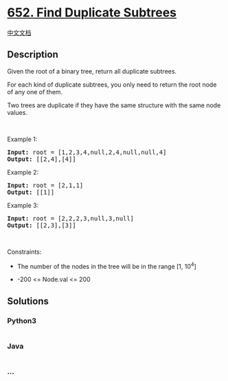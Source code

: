 * [[https://leetcode.com/problems/find-duplicate-subtrees][652. Find
Duplicate Subtrees]]
  :PROPERTIES:
  :CUSTOM_ID: find-duplicate-subtrees
  :END:
[[./solution/0600-0699/0652.Find Duplicate Subtrees/README.org][中文文档]]

** Description
   :PROPERTIES:
   :CUSTOM_ID: description
   :END:

#+begin_html
  <p>
#+end_html

Given the root of a binary tree, return all duplicate subtrees.

#+begin_html
  </p>
#+end_html

#+begin_html
  <p>
#+end_html

For each kind of duplicate subtrees, you only need to return the root
node of any one of them.

#+begin_html
  </p>
#+end_html

#+begin_html
  <p>
#+end_html

Two trees are duplicate if they have the same structure with the same
node values.

#+begin_html
  </p>
#+end_html

#+begin_html
  <p>
#+end_html

 

#+begin_html
  </p>
#+end_html

#+begin_html
  <p>
#+end_html

Example 1:

#+begin_html
  </p>
#+end_html

#+begin_html
  <pre>
  <strong>Input:</strong> root = [1,2,3,4,null,2,4,null,null,4]
  <strong>Output:</strong> [[2,4],[4]]
  </pre>
#+end_html

#+begin_html
  <p>
#+end_html

Example 2:

#+begin_html
  </p>
#+end_html

#+begin_html
  <pre>
  <strong>Input:</strong> root = [2,1,1]
  <strong>Output:</strong> [[1]]
  </pre>
#+end_html

#+begin_html
  <p>
#+end_html

Example 3:

#+begin_html
  </p>
#+end_html

#+begin_html
  <pre>
  <strong>Input:</strong> root = [2,2,2,3,null,3,null]
  <strong>Output:</strong> [[2,3],[3]]
  </pre>
#+end_html

#+begin_html
  <p>
#+end_html

 

#+begin_html
  </p>
#+end_html

#+begin_html
  <p>
#+end_html

Constraints:

#+begin_html
  </p>
#+end_html

#+begin_html
  <ul>
#+end_html

#+begin_html
  <li>
#+end_html

The number of the nodes in the tree will be in the range [1, 10^4]

#+begin_html
  </li>
#+end_html

#+begin_html
  <li>
#+end_html

-200 <= Node.val <= 200

#+begin_html
  </li>
#+end_html

#+begin_html
  </ul>
#+end_html

** Solutions
   :PROPERTIES:
   :CUSTOM_ID: solutions
   :END:

#+begin_html
  <!-- tabs:start -->
#+end_html

*** *Python3*
    :PROPERTIES:
    :CUSTOM_ID: python3
    :END:
#+begin_src python
#+end_src

*** *Java*
    :PROPERTIES:
    :CUSTOM_ID: java
    :END:
#+begin_src java
#+end_src

*** *...*
    :PROPERTIES:
    :CUSTOM_ID: section
    :END:
#+begin_example
#+end_example

#+begin_html
  <!-- tabs:end -->
#+end_html
